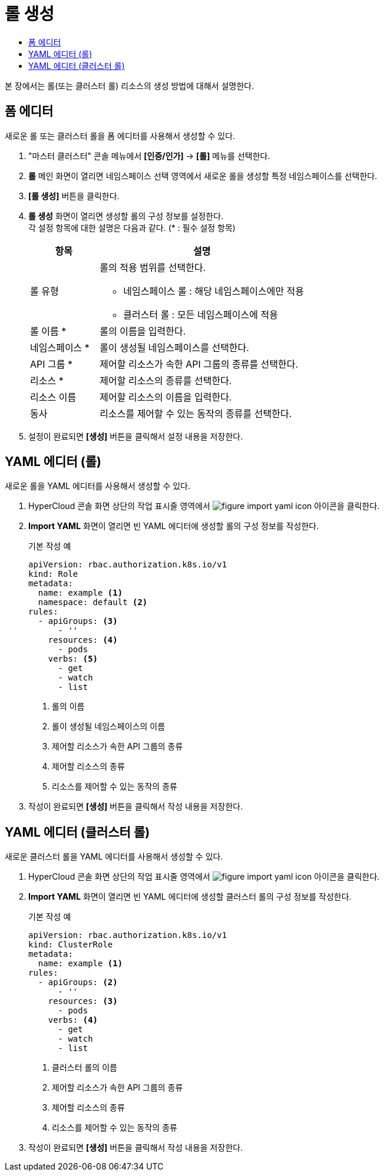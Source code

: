 = 롤 생성
:toc:
:toc-title:

본 장에서는 롤(또는 클러스터 롤) 리소스의 생성 방법에 대해서 설명한다.

== 폼 에디터

새로운 롤 또는 클러스터 롤을 폼 에디터를 사용해서 생성할 수 있다.

. "마스터 클러스터" 콘솔 메뉴에서 *[인증/인가]* -> *[롤]* 메뉴를 선택한다.
. *롤* 메인 화면이 열리면 네임스페이스 선택 영역에서 새로운 롤을 생성할 특정 네임스페이스를 선택한다.
. *[롤 생성]* 버튼을 클릭한다.
. *롤 생성* 화면이 열리면 생성할 롤의 구성 정보를 설정한다. +
각 설정 항목에 대한 설명은 다음과 같다. (* : 필수 설정 항목)
+
[width="100%",options="header", cols="1,3a"]
|====================
|항목|설명  
|롤 유형|롤의 적용 범위를 선택한다.

* 네임스페이스 롤 : 해당 네임스페이스에만 적용
* 클러스터 롤 : 모든 네임스페이스에 적용
|롤 이름 *|롤의 이름을 입력한다.
|네임스페이스 *|롤이 생성될 네임스페이스를 선택한다. 
|API 그룹 *|제어할 리소스가 속한 API 그룹의 종류를 선택한다.
|리소스 *|제어할 리소스의 종류를 선택한다.
|리소스 이름|제어할 리소스의 이름을 입력한다.
|동사|리소스를 제어할 수 있는 동작의 종류를 선택한다.
|====================
. 설정이 완료되면 *[생성]* 버튼을 클릭해서 설정 내용을 저장한다.

== YAML 에디터 (롤)

새로운 롤을 YAML 에디터를 사용해서 생성할 수 있다.

. HyperCloud 콘솔 화면 상단의 작업 표시줄 영역에서 image:../images/figure_import_yaml_icon.png[] 아이콘을 클릭한다.
. *Import YAML* 화면이 열리면 빈 YAML 에디터에 생성할 롤의 구성 정보를 작성한다.
+
.기본 작성 예
[source,yaml]
----
apiVersion: rbac.authorization.k8s.io/v1
kind: Role
metadata:
  name: example <1>
  namespace: default <2>
rules:
  - apiGroups: <3>
      - ''
    resources: <4>
      - pods
    verbs: <5>
      - get
      - watch
      - list
----
+
<1> 롤의 이름
<2> 롤이 생성될 네임스페이스의 이름
<3> 제어할 리소스가 속한 API 그룹의 종류
<4> 제어할 리소스의 종류
<5> 리소스를 제어할 수 있는 동작의 종류
. 작성이 완료되면 *[생성]* 버튼을 클릭해서 작성 내용을 저장한다.

== YAML 에디터 (클러스터 롤)

새로운 클러스터 롤을 YAML 에디터를 사용해서 생성할 수 있다.

. HyperCloud 콘솔 화면 상단의 작업 표시줄 영역에서 image:../images/figure_import_yaml_icon.png[] 아이콘을 클릭한다.
. *Import YAML* 화면이 열리면 빈 YAML 에디터에 생성할 클러스터 롤의 구성 정보를 작성한다.
+
.기본 작성 예
[source,yaml]
----
apiVersion: rbac.authorization.k8s.io/v1
kind: ClusterRole
metadata:
  name: example <1>
rules:
  - apiGroups: <2>
      - ''
    resources: <3>
      - pods
    verbs: <4>
      - get
      - watch
      - list
----
+
<1> 클러스터 롤의 이름
<2> 제어할 리소스가 속한 API 그룹의 종류
<3> 제어할 리소스의 종류
<4> 리소스를 제어할 수 있는 동작의 종류
. 작성이 완료되면 *[생성]* 버튼을 클릭해서 작성 내용을 저장한다.